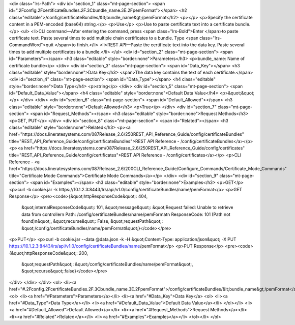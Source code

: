 <div class="lrs-Path">
<div id="section_1" class="mt-page-section">
<span id=".2Fconfig.2FcertificateBundles.2F.3Cbundle_name.3E.2FpemFormat"></span>
<h2 class="editable">/config/certificateBundles/&lt;bundle_name&gt;/pemFormat</h2>
<p></p>
<p>Specify the certificate content in a PEM-encoded (base64) string.</p>
<p>Use</p>
<p>Use to paste certificate text into a certificate bundle.</p>
<ul>
<li>CLI command—After entering the command, press <span class="lrs-Bold">Enter </span>to paste certificate text. Paste several times to add multiple chain certificates to a bundle. Type <span class="lrs-CommandWord">quit </span>to finish.</li>
<li>REST API—Paste the certificate text into the data key. Paste several times to add multiple certificates to a bundle.</li>
</ul>
<div id="section_2" class="mt-page-section">
<span id="Parameters"></span>
<h3 class="editable" style="border:none">Parameters</h3>
<p>bundle_name: Name of certificate bundle</p>
</div>
<div id="section_3" class="mt-page-section">
<span id="Data_Key"></span>
<h3 class="editable" style="border:none">Data Key</h3>
<span>The data key contains the text of each certificate.</span>
<div id="section_4" class="mt-page-section">
<span id="Data_Type"></span>
<h4 class="editable" style="border:none">Data Type</h4>
<p>string</p>
</div>
<div id="section_5" class="mt-page-section">
<span id="Default_Data_Value"></span>
<h4 class="editable" style="border:none">Default Data Value</h4>
<p>&quot;&quot;</p>
</div>
</div>
<div id="section_6" class="mt-page-section">
<span id="Default_Allowed"></span>
<h3 class="editable" style="border:none">Default Allowed</h3>
<p>True</p>
</div>
<div id="section_7" class="mt-page-section">
<span id="Request_Methods"></span>
<h3 class="editable" style="border:none">Request Methods</h3>
<p>GET, PUT</p>
</div>
<div id="section_8" class="mt-page-section">
<span id="Related"></span>
<h3 class="editable" style="border:none">Related</h3>
<p><a href="https://docs.lineratesystems.com/087Release_2.6/250REST_API_Reference_Guide/config/certificateBundles" title="REST_API_Reference_Guide/config/certificateBundles">REST API Reference - /config/certificateBundles</a></p>
<p><a href="https://docs.lineratesystems.com/087Release_2.6/250REST_API_Reference_Guide/config/certificates" title="REST_API_Reference_Guide/config/certificates">REST API Reference - /config/certificates</a></p>
<p>CLI Reference - <a href="https://docs.lineratesystems.com/087Release_2.6/200CLI_Reference_Guide/Configure_Commands/Certificate_Mode_Commands" title="Certificate Mode Commands">Certificate Mode Commands</a></p>
</div>
<div id="section_9" class="mt-page-section">
<span id="Examples"></span>
<h3 class="editable" style="border:none">Examples</h3>
<p>GET</p>
<p>curl -b cookie.jar -k https://10.1.2.3:8443/lrs/api/v1.0/config/certificateBundles/name/pemFormat</p>
<p>GET Response</p>
<pre><code>{&quot;httpResponseCode&quot;: 404,
 &quot;internalResponseCode&quot;: 101,
 &quot;message&quot;: &quot;Request failed: Unable to retrieve data from controller\n  Path: /config/certificateBundles/name/pemFormat\n  ResponseCode: 101 (Path not found)\n&quot;,
 &quot;recurse&quot;: False,
 &quot;requestPath&quot;: &quot;/config/certificateBundles/name/pemFormat&quot;}</code></pre>
<p>PUT</p>
<p>curl -b cookie.jar --data @data.json -k -H &quot;Content-Type: application/json&quot; -X PUT https://10.1.2.3:8443/lrs/api/v1.0/config/certificateBundles/name/pemFormat</p>
<p>PUT Response</p>
<pre><code>{&quot;httpResponseCode&quot;: 200,
  &quot;requestPath&quot;: &quot;/config/certificateBundles/name/pemFormat&quot;,
  &quot;recurse&quot;:false}</code></pre>
</div>
</div>
</div>
<ol>
<li><a href="#.2Fconfig.2FcertificateBundles.2F.3Cbundle_name.3E.2FpemFormat">/config/certificateBundles/&lt;bundle_name&gt;/pemFormat</a>
<ol>
<li><a href="#Parameters">Parameters</a></li>
<li><a href="#Data_Key">Data Key</a>
<ol>
<li><a href="#Data_Type">Data Type</a></li>
<li><a href="#Default_Data_Value">Default Data Value</a></li>
</ol></li>
<li><a href="#Default_Allowed">Default Allowed</a></li>
<li><a href="#Request_Methods">Request Methods</a></li>
<li><a href="#Related">Related</a></li>
<li><a href="#Examples">Examples</a></li>
</ol></li>
</ol>
